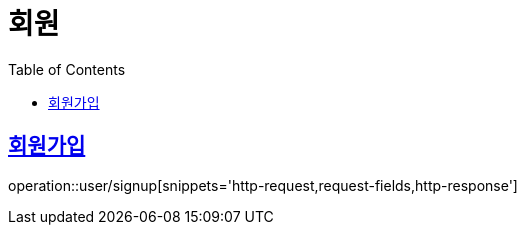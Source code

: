 = 회원
:doctype: book
:icons: font
:source-highlighter: highlightjs
:toc: left
:toclevels: 2
:sectlinks:


[[signup]]
== 회원가입

operation::user/signup[snippets='http-request,request-fields,http-response']